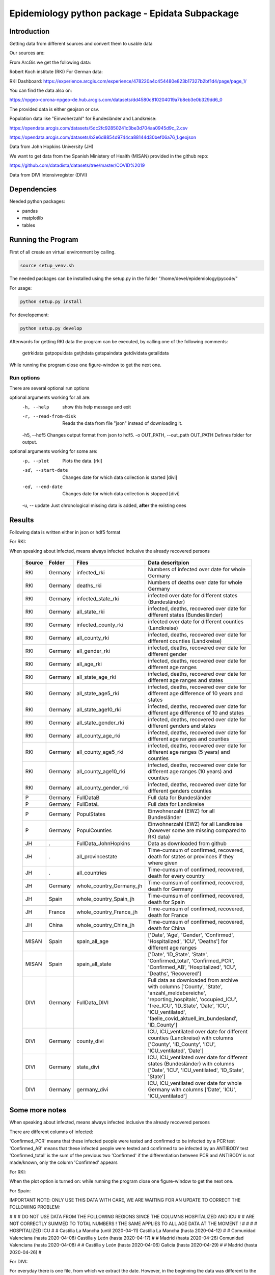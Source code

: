 Epidemiology python package - Epidata Subpackage
================================================

Introduction
------------

Getting data from different sources and convert them to usable data

Our sources are:

From ArcGis we get the following data:

Robert Koch institute (RKI) For German data:

RKI Dashboard: https://experience.arcgis.com/experience/478220a4c454480e823b17327b2bf1d4/page/page_1/

You can find the data also on:

https://npgeo-corona-npgeo-de.hub.arcgis.com/datasets/dd4580c810204019a7b8eb3e0b329dd6_0

The provided data is either geojson or csv.

Population data like "Einwoherzahl" for Bundesländer and Landkreise:

https://opendata.arcgis.com/datasets/5dc2fc92850241c3be3d704aa0945d9c_2.csv

https://opendata.arcgis.com/datasets/b2e6d8854d9744ca88144d30bef06a76_1.geojson

Data from John Hopkins University (JH)

We want to get data from the Spanish Ministery of Health (MISAN) provided in the github repo:

https://github.com/datadista/datasets/tree/master/COVID%2019

Data from DIVI Intensivregister (DIVI)

Dependencies
------------

Needed python packages:

- pandas
- matplotlib
- tables

Running the Program
-------------------

First of all create an virtual environment by calling.

.. code:: sh

   source setup_venv.sh

The needed packages can be installed using the setup.py in the folder "/home/devel/epidemiology/pycode/"

For usage:

.. code:: sh

    python setup.py install

For developement:

.. code:: sh

    python setup.py develop

Afterwards for getting RKI data the program can be executed, by calling one of the following comments:

      getrkidata
      getpopuldata
      getjhdata
      getspaindata
      getdividata
      getalldata

While running the program close one figure-window to get the next one.

Run options
~~~~~~~~~~~

There are several optional run options

optional arguments working for all are:
  -h, --help                         show this help message and exit
  -r, --read-from-disk               Reads the data from file "json" instead of downloading it.
  -h5, --hdf5                        Changes output format from json to hdf5.
  -o OUT_PATH, --out_path OUT_PATH   Defines folder for output.

optional arguments working for some are:
  -p, --plot                         Plots the data. [rki]
  -sd, --start-date                  Changes date for which data collection is started [divi]
  -ed, --end-date                    Changes date for which data collection is stopped [divi]
  -u, -- update                      Just chronological missing data is added, **after** the existing ones


Results
-------

Following data is written either in json or hdf5 format

For RKI:

When speaking about infected, means always infected inclusive the already recovered persons

 ======== ======== ======================== =================
 Source   Folder   Files                    Data descritpion
 ======== ======== ======================== =================
 RKI      Germany  infected_rki             Numbers of infected over date for whole Germany
 RKI      Germany  deaths_rki               Numbers of deaths over date for whole Germany
 RKI      Germany  infected_state_rki       infected over date for different states (Bundesländer)
 RKI      Germany  all_state_rki            infected, deaths, recovered over date for different states (Bundesländer)
 RKI      Germany  infected_county_rki      infected over date for different counties (Landkreise)
 RKI      Germany  all_county_rki           infected, deaths, recovered over date for different counties (Landkreise)
 RKI      Germany  all_gender_rki           infected, deaths, recovered over date for different gender
 RKI      Germany  all_age_rki              infected, deaths, recovered over date for different age ranges
 RKI      Germany  all_state_age_rki        infected, deaths, recovered over date for different age ranges and states
 RKI      Germany  all_state_age5_rki       infected, deaths, recovered over date for different age difference of 10 years and states
 RKI      Germany  all_state_age10_rki      infected, deaths, recovered over date for different age difference of 10 and states
 RKI      Germany  all_state_gender_rki     infected, deaths, recovered over date for different genders and states
 RKI      Germany  all_county_age_rki       infected, deaths, recovered over date for different age ranges and counties
 RKI      Germany  all_county_age5_rki      infected, deaths, recovered over date for different age ranges (5 years) and counties
 RKI      Germany  all_county_age10_rki     infected, deaths, recovered over date for different age ranges (10 years) and counties
 RKI      Germany  all_county_gender_rki    infected, deaths, recovered over date for different genders counties

 P        Germany  FullDataB                Full data for Bundesländer
 P        Germany  FullDataL                Full data for Landkreise
 P        Germany  PopulStates              Einwohnerzahl (EWZ) for all Bundesländer
 P        Germany  PopulCounties            Einwohnerzahl (EWZ) for all Landkreise (however some are missing compared to RKI data)

 JH       .        FullData_JohnHopkins     Data as downloaded from github
 JH       .        all_provincestate        Time-cumsum of confirmed, recovered, death for states or provinces if they where given
 JH       .        all_countries            Time-cumsum of confirmed, recovered, death for every country
 JH       Germany  whole_country_Germany_jh Time-cumsum of confirmed, recovered, death for Germany
 JH       Spain    whole_country_Spain_jh   Time-cumsum of confirmed, recovered, death for Spain
 JH       France   whole_country_France_jh  Time-cumsum of confirmed, recovered, death for France
 JH       China    whole_country_China_jh   Time-cumsum of confirmed, recovered, death for China

 MISAN    Spain    spain_all_age            ['Date', 'Age', 'Gender', 'Confirmed', 'Hospitalized', 'ICU', 'Deaths'] for different age ranges
 MISAN    Spain    spain_all_state          ['Date', 'ID_State', 'State', 'Confirmed_total', 'Confirmed_PCR', 'Confirmed_AB', 'Hospitalized', 'ICU', 'Deaths', 'Recovered']
 
 DIVI     Germany  FullData_DIVI            Full data as downloaded from archive with columns ['County', 'State', 'anzahl_meldebereiche', 'reporting_hospitals', 'occupied_ICU', 'free_ICU', 'ID_State', 'Date', 'ICU', 'ICU_ventilated', 'faelle_covid_aktuell_im_bundesland', 'ID_County']
 DIVI     Germany  county_divi              ICU, ICU_ventilated over date for different counties (Landkreise) with columns ['County', 'ID_County', 'ICU', 'ICU_ventilated', 'Date']
 DIVI     Germany  state_divi               ICU, ICU_ventilated over date for different states (Bundesländer) with columns ['Date', 'ICU', 'ICU_ventilated', 'ID_State', 'State']
 DIVI     Germany  germany_divi             ICU, ICU_ventilated over date for whole Germany with columns ['Date', 'ICU', 'ICU_ventilated']
 ======== ======== ======================== =================

Some more notes
---------------

When speaking about infected, means always infected inclusive the already recovered persons

There are different columns of infected:

'Confirmed_PCR' means that these infected people were tested and confirmed to be infected by a PCR test
'Confirmed_AB' means that these infected people were tested and confirmed to be infected by an ANTIBODY test
'Confirmed_total' is the sum of the previous two
'Confirmed' if the differentiation between PCR and ANTIBODY is not made/known, only the column 'Confirmed' appears

For RKI:

When the plot option is turned on: while running the program close one figure-window to get the next one.

For Spain:

IMPORTANT NOTE: ONLY USE THIS DATA WITH CARE, WE ARE WAITING FOR AN UPDATE TO CORRECT THE FOLLOWING PROBLEM:

#                                                                                                          #
#        DO NOT USE DATA FROM THE FOLLOWING REGIONS SINCE THE COLUMNS HOSPITALIZED AND ICU                 #
#        ARE NOT CORRECTLY SUMMED TO TOTAL NUMBERS ! THE SAME APPLIES TO ALL AGE DATA AT THE MOMENT !      #
#                                                                                                          #
#               HOSPITALIZED                                   ICU                                         #
#               Castilla La Mancha (until 2020-04-11)          Castilla La Mancha (hasta 2020-04-12)       #
#               Comunidad Valenciana (hasta 2020-04-08)        Castilla y León (hasta 2020-04-17)          #
#               Madrid (hasta 2020-04-26)                      Comunidad Valenciana (hasta 2020-04-08)     #
#               Castilla y León (hasta 2020-04-06)             Galicia (hasta 2020-04-29)                  #
#               Madrid (hasta 2020-04-26)                                                                  #

For DIVI:

For everyday there is one file, from which we extract the date.
However, in the beginning the data was different to the later ones.
For the first two dates, 24.4. and 25.4., there is no data for ICU_ventilated (faelle_covid_aktuell_beatmet).
For the 24.4. even has the ICU data only for each state (faelle_covid_aktuell_im_bundesland) but not for every county.
Thus, it is not considered in the summarized data for counties, states and whole Germany. (There are
zero entries for these dates)
Not every hospital is reporting the number of corona patients in intensive care units (ICU). The number of
reporting hospitals differs from day to day and is given in FullData_DIVI.

Notes for developers
--------------------

We use dictionaries to change the columns name to have all the names the same and are able to easily change them
If data from with other languages are used please add the dictionary in "defaultDict.py" and use the exsting one.

Note: You should not use the possibilities of pandas the access the columne with dataframe.column but instead use
datafram[column] and use th dictionaries for the column-name.

When a new script to download data is added please add the functionality to the dictionary cli_dict in the cli function in getDataIntoPandasDataFrame.py
by adding a name for it a key and adding a list with in the form [comment to print, list of used parser arguments]

If a new parser-argument has to be added, you need to add two if-loops for it to the ci-function in getDataIntoPandasDataFrame.py:
first make the parser.add_argument(...) and second to append the arg-list.

